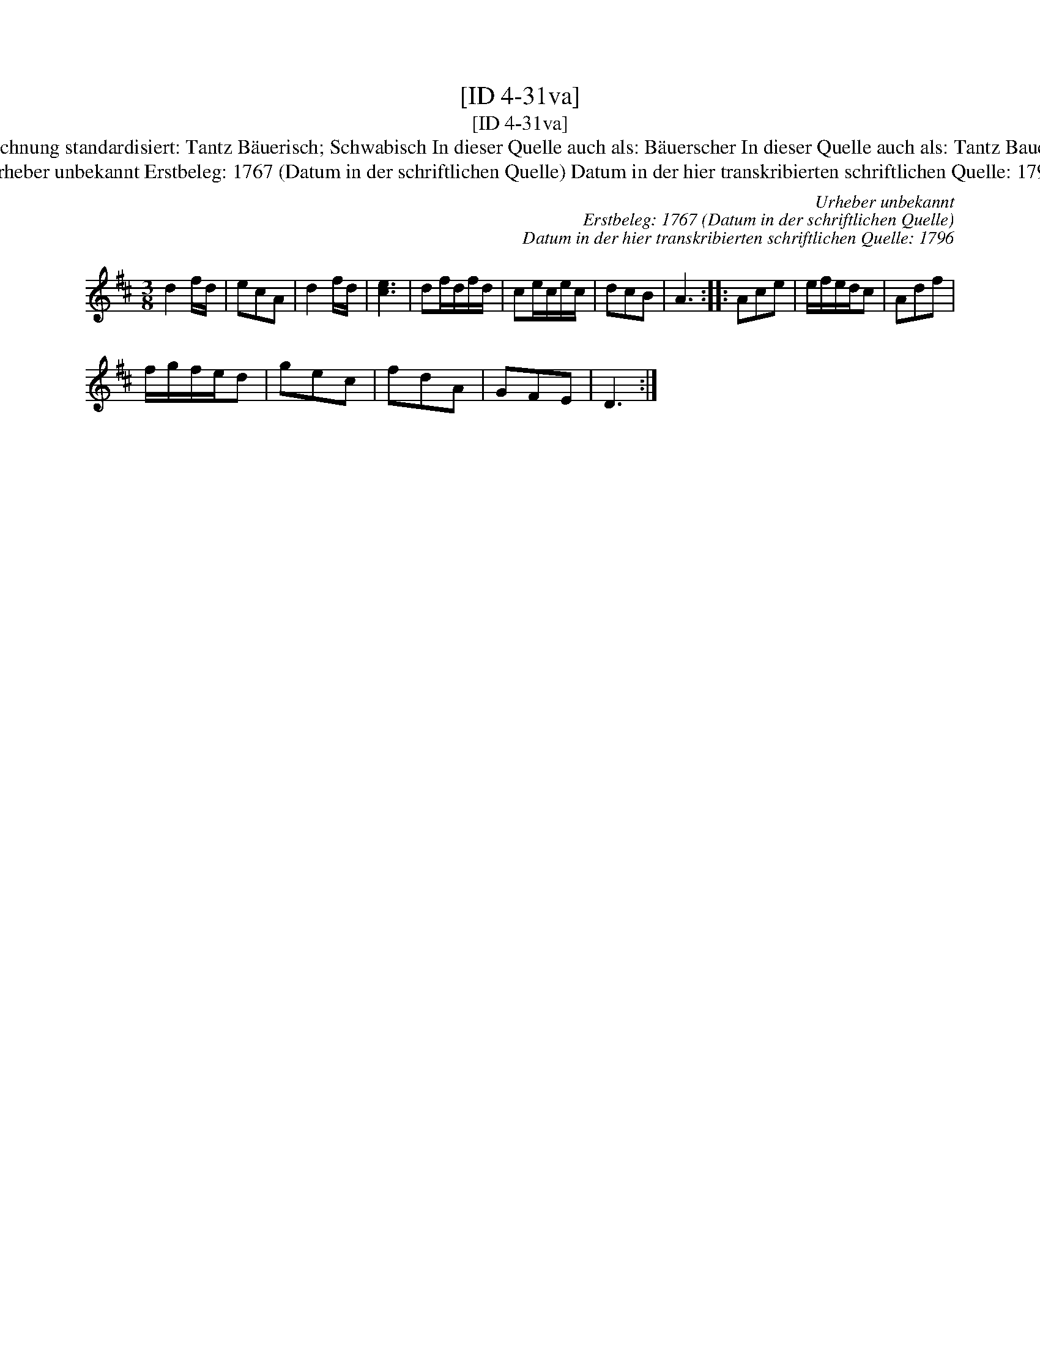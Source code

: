 X:1
T:[ID 4-31va]
T:[ID 4-31va]
T:Bezeichnung standardisiert: Tantz B\"auerisch; Schwabisch In dieser Quelle auch als: B\"auerscher In dieser Quelle auch als: Tantz Bauerisch
T:Urheber unbekannt Erstbeleg: 1767 (Datum in der schriftlichen Quelle) Datum in der hier transkribierten schriftlichen Quelle: 1796
C:Urheber unbekannt
C:Erstbeleg: 1767 (Datum in der schriftlichen Quelle)
C:Datum in der hier transkribierten schriftlichen Quelle: 1796
L:1/8
M:3/8
K:D
V:1 treble 
V:1
 d2 f/d/ | ecA | d2 f/d/ | [ce]3 | df/d/f/d/ | ce/c/e/c/ | dcB | A3 :: Ace | e/f/e/d/c | Adf | %11
 f/g/f/e/d | gec | fdA | GFE | D3 :| %16

